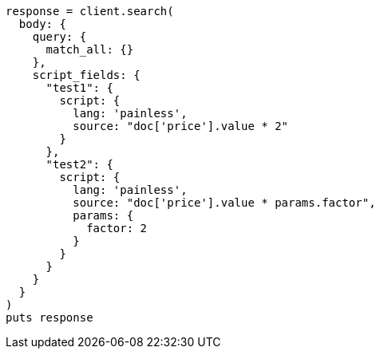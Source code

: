 [source, ruby]
----
response = client.search(
  body: {
    query: {
      match_all: {}
    },
    script_fields: {
      "test1": {
        script: {
          lang: 'painless',
          source: "doc['price'].value * 2"
        }
      },
      "test2": {
        script: {
          lang: 'painless',
          source: "doc['price'].value * params.factor",
          params: {
            factor: 2
          }
        }
      }
    }
  }
)
puts response
----
